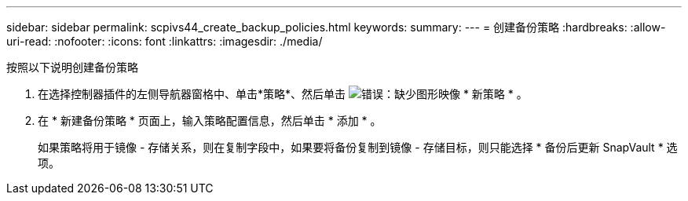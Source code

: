 ---
sidebar: sidebar 
permalink: scpivs44_create_backup_policies.html 
keywords:  
summary:  
---
= 创建备份策略
:hardbreaks:
:allow-uri-read: 
:nofooter: 
:icons: font
:linkattrs: 
:imagesdir: ./media/


[role="lead"]
按照以下说明创建备份策略

. 在选择控制器插件的左侧导航器窗格中、单击*策略*、然后单击 image:scpivs44_image6.png["错误：缺少图形映像"] * 新策略 * 。
. 在 * 新建备份策略 * 页面上，输入策略配置信息，然后单击 * 添加 * 。
+
如果策略将用于镜像 - 存储关系，则在复制字段中，如果要将备份复制到镜像 - 存储目标，则只能选择 * 备份后更新 SnapVault * 选项。


